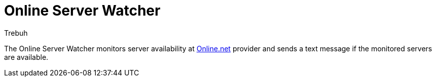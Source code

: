 = Online Server Watcher
:author: Trebuh
:lang: en

The Online Server Watcher monitors server availability at  https://online.net[Online.net] provider and sends a text message if the monitored servers are available.

